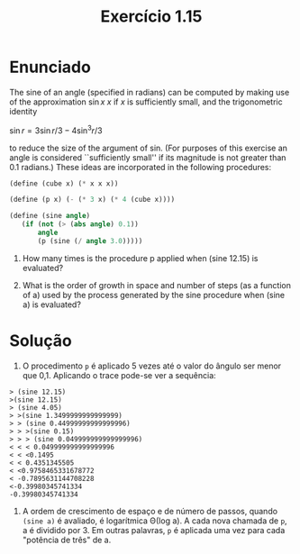 #+Title: Exercício 1.15

* Enunciado

The sine of an angle (specified in radians) can be computed by making
use of the approximation $\sin x ~ x$ if $x$ is sufficiently small, and
the trigonometric identity

$\sin{r} = 3 \sin{r/3} - 4 \sin^3{r/3}$

to reduce the size of the argument of sin. (For purposes of this
exercise an angle is considered ``sufficiently small'' if its
magnitude is not greater than 0.1 radians.) These ideas are
incorporated in the following procedures:

#+BEGIN_SRC scheme
(define (cube x) (* x x x))

(define (p x) (- (* 3 x) (* 4 (cube x))))

(define (sine angle)
   (if (not (> (abs angle) 0.1))
       angle
       (p (sine (/ angle 3.0)))))
#+END_SRC

1. How many times is the procedure p applied when (sine 12.15) is
   evaluated?

2. What is the order of growth in space and number of steps (as a
   function of a) used by the process generated by the sine procedure
   when (sine a) is evaluated?

* Solução

1. O procedimento =p= é aplicado 5 vezes até o valor do ângulo ser
   menor que 0,1. Aplicando o trace pode-se ver a sequência:

#+BEGIN_EXAMPLE
> (sine 12.15)
>(sine 12.15)
> (sine 4.05)
> >(sine 1.3499999999999999)
> > (sine 0.44999999999999996)
> > >(sine 0.15)
> > > (sine 0.049999999999999996)
< < < 0.049999999999999996
< < <0.1495
< < 0.4351345505
< <0.9758465331678772
< -0.7895631144708228
<-0.39980345741334
-0.39980345741334
#+END_EXAMPLE

2. A ordem de crescimento de espaço e de número de passos, quando
   =(sine a)= é avaliado, é logarítmica Θ(log a). A cada nova chamada
   de =p=, a é dividido por 3. Em outras palavras, =p= é aplicada uma
   vez para cada "potência de três" de a.
